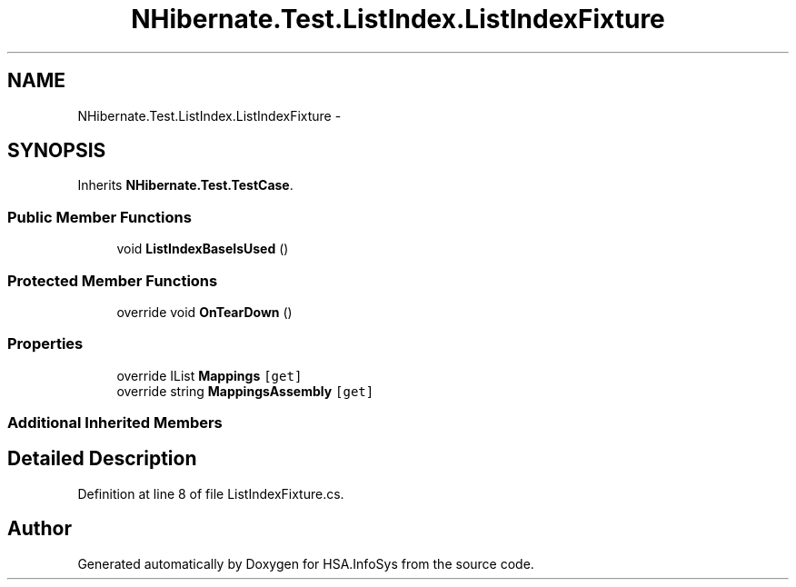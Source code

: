 .TH "NHibernate.Test.ListIndex.ListIndexFixture" 3 "Fri Jul 5 2013" "Version 1.0" "HSA.InfoSys" \" -*- nroff -*-
.ad l
.nh
.SH NAME
NHibernate.Test.ListIndex.ListIndexFixture \- 
.SH SYNOPSIS
.br
.PP
.PP
Inherits \fBNHibernate\&.Test\&.TestCase\fP\&.
.SS "Public Member Functions"

.in +1c
.ti -1c
.RI "void \fBListIndexBaseIsUsed\fP ()"
.br
.in -1c
.SS "Protected Member Functions"

.in +1c
.ti -1c
.RI "override void \fBOnTearDown\fP ()"
.br
.in -1c
.SS "Properties"

.in +1c
.ti -1c
.RI "override IList \fBMappings\fP\fC [get]\fP"
.br
.ti -1c
.RI "override string \fBMappingsAssembly\fP\fC [get]\fP"
.br
.in -1c
.SS "Additional Inherited Members"
.SH "Detailed Description"
.PP 
Definition at line 8 of file ListIndexFixture\&.cs\&.

.SH "Author"
.PP 
Generated automatically by Doxygen for HSA\&.InfoSys from the source code\&.
